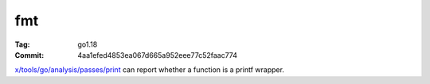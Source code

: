 fmt
===

:Tag: go1.18
:Commit: 4aa1efed4853ea067d665a952eee77c52faac774

`x/tools/go/analysis/passes/print`__ can report whether a function is a printf wrapper.

__ https://pkg.go.dev/golang.org/x/tools/go/analysis/passes/printf 
